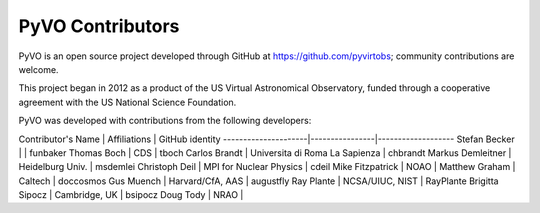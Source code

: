 PyVO Contributors
-----------------

PyVO is an open source project developed through GitHub at
https://github.com/pyvirtobs; community contributions are welcome.

This project began in 2012 as a product of the US Virtual Astronomical
Observatory, funded through a cooperative agreement with the US National
Science Foundation.

PyVO was developed with contributions from the following developers:


Contributor's Name   | Affiliations   | GitHub identity
---------------------|----------------|-------------------
Stefan Becker |  | funbaker
Thomas Boch | CDS | tboch
Carlos Brandt | Universita di Roma La Sapienza | chbrandt
Markus Demleitner | Heidelburg Univ. | msdemlei
Christoph Deil | MPI for Nuclear Physics | cdeil
Mike Fitzpatrick | NOAO |
Matthew Graham | Caltech | doccosmos
Gus Muench | Harvard/CfA, AAS | augustfly
Ray Plante | NCSA/UIUC, NIST | RayPlante
Brigitta Sipocz | Cambridge, UK | bsipocz
Doug Tody | NRAO |

